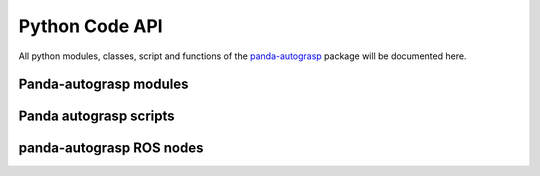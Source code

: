 
.. _api:

.. _panda-autograsp: https://github.com/rickstaa/panda-autograsp

Python Code API
======================

All python modules, classes, script and functions of the `panda-autograsp`_
package will be documented here.

Panda-autograsp modules
------------------------------------

.. autosummary::
   :toctree: _autosummary

   panda_autograsp.loggers
   panda_autograsp.grasp_planners
   panda_autograsp.functions
   panda_autograsp.moveit_collision_objects
   panda_autograsp.moveit_planner_server_ros
   panda_autograsp.panda_autograsp_server_ros
   panda_autograsp.tf2_broadcaster_ros

Panda autograsp scripts
------------------------------------

.. autosummary::
   :toctree: _autosummary

   aruco_pose_estimation
   chessboard_calibration
   generate_arucoboard
   kinect_processing
   plan_grasp

panda-autograsp ROS nodes
------------------------------------

.. autosummary::
   :toctree: _autosummary

   grasp_planner_server
   moveit_planner_server
   moveit_random_planner_client
   panda_autograsp_cli
   panda_autograsp_server
   tf2_broadcaster
